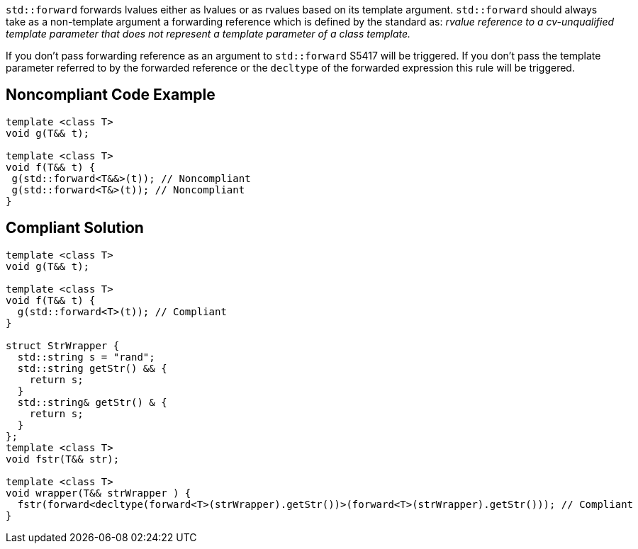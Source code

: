 ``++std::forward++`` forwards lvalues either as lvalues or as rvalues based on its template argument.
 ``++std::forward++`` should always take as a non-template argument a forwarding reference which is defined by the standard as:
 _rvalue reference to a cv-unqualified template parameter that does not represent a template parameter of a class template._

If you don’t pass forwarding reference as an argument to ``++std::forward++`` S5417 will be triggered.
If you don’t pass the template parameter referred to by the forwarded reference or the ``++decltype++`` of the forwarded expression this rule will be triggered.


== Noncompliant Code Example

----
template <class T>
void g(T&& t);

template <class T>
void f(T&& t) {
 g(std::forward<T&&>(t)); // Noncompliant
 g(std::forward<T&>(t)); // Noncompliant
}
----


== Compliant Solution

----
template <class T>
void g(T&& t);

template <class T>
void f(T&& t) {
  g(std::forward<T>(t)); // Compliant
}

struct StrWrapper {
  std::string s = "rand";
  std::string getStr() && {
    return s;
  }
  std::string& getStr() & {
    return s;
  }
};
template <class T>
void fstr(T&& str);

template <class T>
void wrapper(T&& strWrapper ) {
  fstr(forward<decltype(forward<T>(strWrapper).getStr())>(forward<T>(strWrapper).getStr())); // Compliant
}
----

